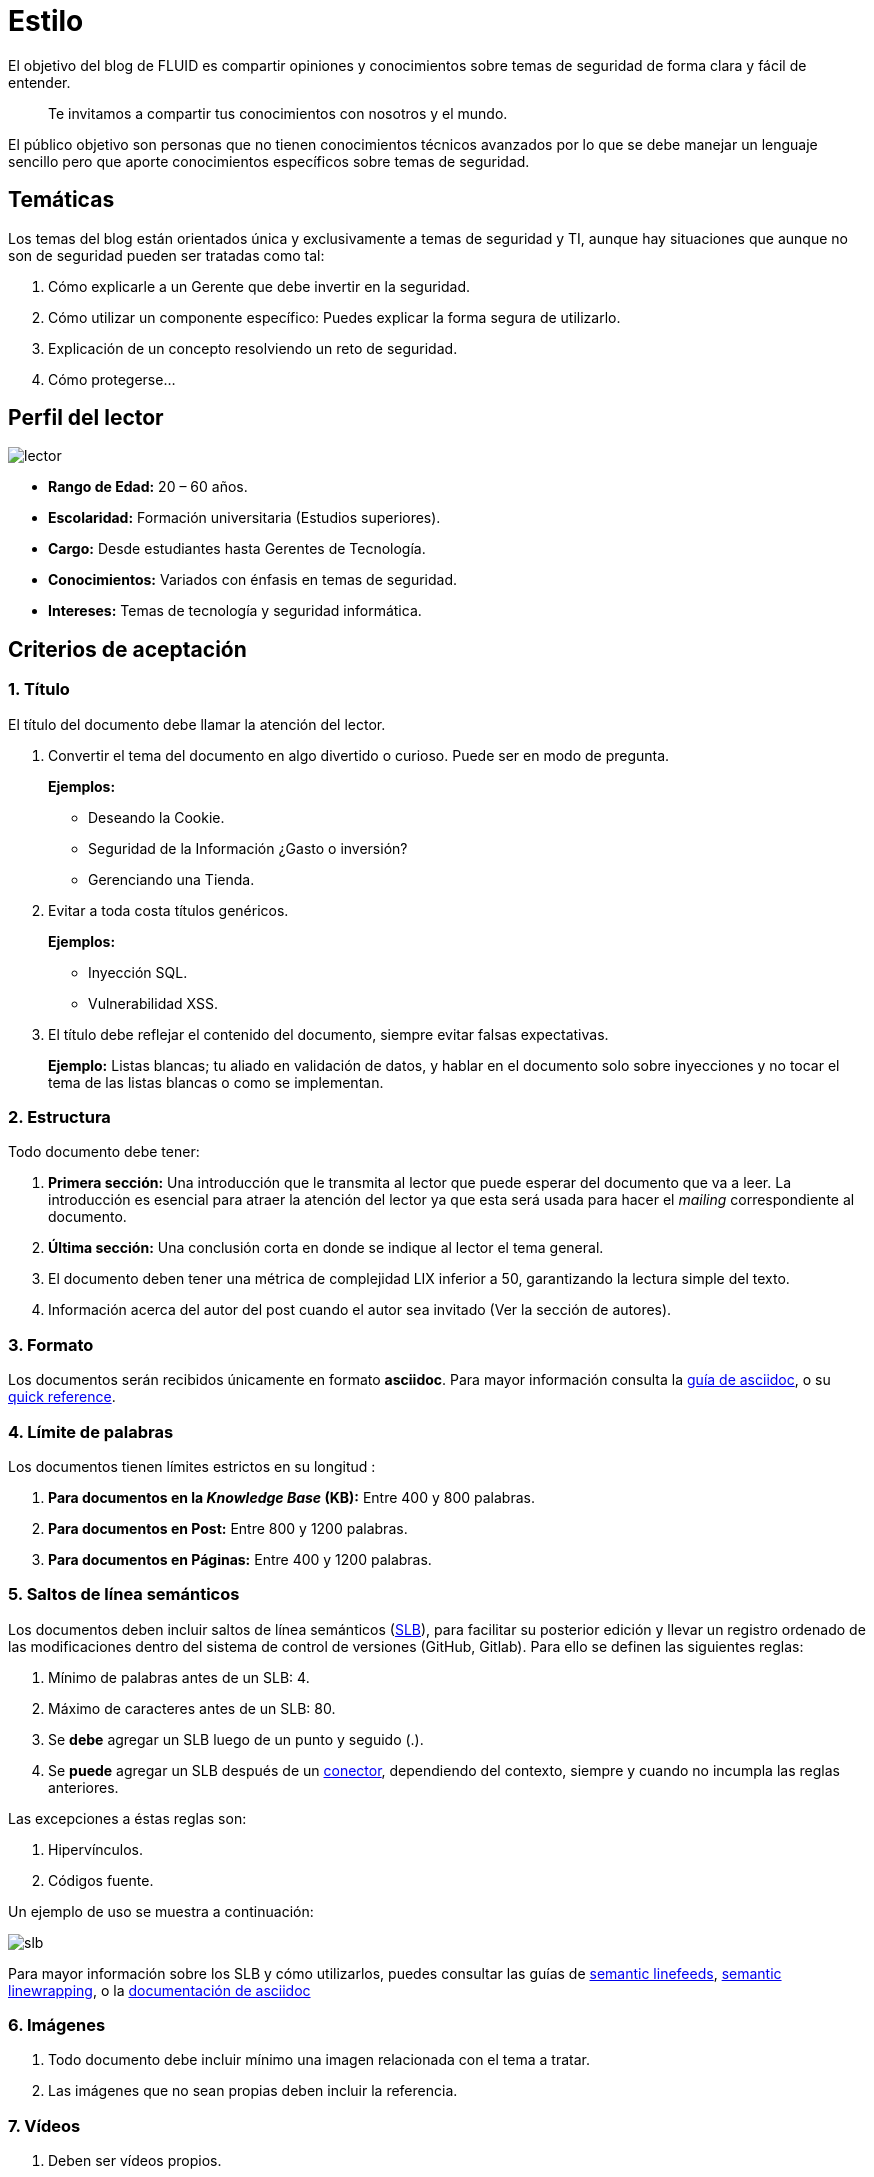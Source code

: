 :slug: estilo/
:description: TODO
:keywords: TODO
:eth: no

= Estilo

El objetivo del blog de FLUID 
es compartir opiniones y conocimientos 
sobre temas de seguridad de forma clara y fácil de entender. 

[quote]
Te invitamos a compartir tus conocimientos con nosotros y el mundo.

El público objetivo son personas 
que no tienen conocimientos técnicos avanzados 
por lo que se debe manejar un lenguaje sencillo 
pero que aporte conocimientos específicos 
sobre temas de seguridad.

== Temáticas

Los temas del blog están orientados 
única y exclusivamente a temas de seguridad y TI, 
aunque hay situaciones que aunque no son de seguridad 
pueden ser tratadas como tal:

1. Cómo explicarle a un Gerente 
que debe invertir en la seguridad.

2. Cómo utilizar un componente específico: 
Puedes explicar la forma segura de utilizarlo.

3. Explicación de un concepto resolviendo un reto de seguridad.

4. Cómo protegerse…

== Perfil del lector

image::lector.png[lector]

* *Rango de Edad:* 20 – 60 años.

* *Escolaridad:* Formación universitaria (Estudios superiores).

* *Cargo:* Desde estudiantes hasta Gerentes de Tecnología.

* *Conocimientos:* Variados con énfasis en temas de seguridad.

* *Intereses:* Temas de tecnología y seguridad informática.

== Criterios de aceptación

=== 1. Título

El título del documento debe llamar la atención del lector. 

. Convertir el tema del documento en algo divertido o curioso. Puede ser en modo de pregunta.
+
*Ejemplos:* 

* Deseando la Cookie.  
* Seguridad de la Información ¿Gasto o inversión? 
* Gerenciando una Tienda.

. Evitar a toda costa títulos genéricos.
+
*Ejemplos:* 

* Inyección SQL.
* Vulnerabilidad XSS.

. El título debe reflejar el contenido del documento, 
siempre evitar falsas expectativas.
+
*Ejemplo:* Listas blancas; tu aliado en validación de datos, 
y hablar en el documento solo sobre inyecciones 
y no tocar el tema de las listas blancas o como se implementan.

=== 2. Estructura

Todo documento debe tener:

. *Primera sección:* Una introducción que le transmita al lector 
que puede esperar del documento que va a leer.
La introducción es esencial para atraer la atención del lector 
ya que esta será usada para hacer el _mailing_ correspondiente al documento.

. *Última sección:* Una conclusión corta 
en donde se indique al lector el tema general.

. El documento deben tener 
una métrica de complejidad LIX inferior a 50, 
garantizando la lectura simple del texto.

. Información acerca del autor del post 
cuando el autor sea invitado 
(Ver la sección de autores).

=== 3. Formato

Los documentos serán recibidos únicamente en formato *asciidoc*.
Para mayor información consulta la
http://asciidoctor.org/docs/asciidoc-writers-guide/[guía de asciidoc],
o su http://asciidoctor.org/docs/asciidoc-syntax-quick-reference/[quick reference].

=== 4. Límite de palabras 

Los documentos tienen límites estrictos en su longitud :

. *Para documentos en la _Knowledge Base_ (KB):* 
Entre 400 y 800 palabras.

. *Para documentos en Post:*
Entre 800 y 1200 palabras.

. *Para documentos en Páginas:*
Entre 400 y 1200 palabras.

=== 5. Saltos de línea semánticos

Los documentos deben incluir saltos de línea semánticos 
(http://sembr.org/[SLB]), 
para facilitar su posterior edición 
y llevar un registro ordenado de las modificaciones 
dentro del sistema de control de versiones (GitHub, Gitlab). 
Para ello se definen las siguientes reglas:

. Mínimo de palabras antes de un SLB: 4.
. Máximo de caracteres antes de un SLB: 80.
. Se *debe* agregar un SLB luego de un punto y seguido (.).
. Se *puede* agregar un SLB después 
de un http://www.salutip.com/2012/03/los-conectores-o-conectivos-en-espanol.html[conector], dependiendo del contexto, 
siempre y cuando no incumpla las reglas anteriores.

Las excepciones a éstas reglas son:

. Hipervínculos.
. Códigos fuente.

Un ejemplo de uso se muestra a continuación:

image::slb-example.png[slb]

Para mayor información sobre los SLB y cómo utilizarlos,
puedes consultar las guías de http://rhodesmill.org/brandon/2012/one-sentence-per-line/[semantic linefeeds],
https://scott.mn/2014/02/21/semantic_linewrapping/[semantic linewrapping],
o la http://asciidoctor.org/docs/asciidoc-recommended-practices/#one-sentence[documentación de asciidoc]

=== 6. Imágenes

. Todo documento debe incluir mínimo 
una imagen relacionada con el tema a tratar.
. Las imágenes que no sean propias 
deben incluir la referencia.

=== 7. Vídeos

. Deben ser vídeos propios.
. Se deben enviar el medio para subirlo al canal de FLUID en Youtube
. El vídeo no puede ir solo, debe tener introducción y conclusión.

=== 8. Explicaciones con código fuente

Para los documentos que utilicen código fuente, 
se establecen las siguientes reglas:

. El código no debe tener más de 8 líneas.
. No está permitido repetir un fragmento de código 
que ya se haya usado en la guía.
. No debe incluir comentarios, ya que el documento 
es para explicar el desarrollo.
. Añadir las líneas de código al post 
utilizando un bloque de código, no usar imágenes.

*Ejemplo:*

[source, C, linenums]
----
function cool(x){
	/*No utilices comentarios en el código fuente.
	Puedes explicar el funcionamiento de tu código en el documento*/
	int y;
	y = x + 1;
	return y;
	//Y recuerda no sobrepasar las 8 líneas ;)	
}
----

=== 9. Explicaciones de explotación

Para el caso de documentos enfocados en temas de explotación,
una vez explicado el procedimiento
se recomienda incluir un gif corto 
demostrando el resultado de lo explicado.

image::explotacion.gif[gif]

=== 10. No se permiten

. Fragmentos de código fuente o ejemplos de implementaciones 
que no sean evidencias propias.

. Imágenes sin la referencia original.

. Explicaciones técnicas que no incluyan temas de seguridad:
+
*Ejemplo:* Introducción a un lenguaje de programación 
sin incluir cómo programar seguro en el.

=== 11. Información Adicional

. Si se usan acrónimos se debe incluir entre paréntesis su significado.

. Algunas veces se usan artículos o manuales 
para construir las opiniones del documento, 
no olvidar incluir las referencias 
cuando utilicen fragmentos de dichas fuentes.

== Autores

Si quieres compartir tus conocimientos y opiniones de seguridad 
con la comunidad y no haces parte del talento de FLUID 
puedes ser autor invitado, 
escribe tu post en el editor que te guste 
y envíanos todo lo necesario para publicarlo 
y *no olvides* enviar con él un párrafo 
contándonos un poco sobre ti  
y una imagen que te represente, 
ya que al final del post se incluirá el perfil del invitado.

image::invitado.png[invitado]

. Nombre y Apellido del autor
. Descripción Corta mínimo: 15 palabras – máximo 30 . 
Puede incluir: A que te dedicas, años de experiencia, 
certificaciones, gustos.
. Opcional: link a blog personal – github – linkedin

=== Solicitudes

. Si eres parte del equipo de FLUID 
envía tu documento a través de un _Merge Request_
en formato *asciidoc* cumpliendo todas las reglas
anteriormente mencionadas.

. Si no eres parte del equipo de FLUID 
solo debes enviar a communications@fluid.la tu documento, 
adjuntando todos los archivos necesarios para crear el post.

== Términos y condiciones

Una vez se envíe el documento a FLUID (communications@fluid.la) 
entrará en un proceso de evaluación 
para definir si es publicado o no.

. FLUID se reserva el derecho de admisión 
de los documentos enviados.

. La revisión es de forma no de fondo, 
FLUID no evalúa si está de acuerdo o no con la opinión del autor 
solo revisa que cumpla con las normas descritas anteriormente.

. Una vez completado el borrador 
se debe solicitar la revisión del documento
a través del _Merge Request_
para entrar a evaluar el contenido.

Si el documento es aceptado y se decide publicar en el blog 
el autor *cede* los derechos patrimoniales del mismo a FLUID; 
de ser necesario se realizarán cambios de forma 
sin solicitar permisos al autor del mismo.
